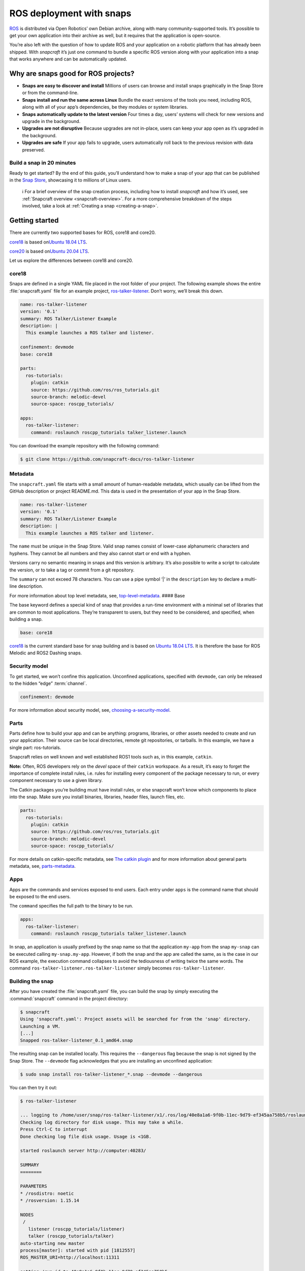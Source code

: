 .. 7822.md

.. _ros-deployment-with-snaps:

ROS deployment with snaps
=========================

`ROS <https://www.ros.org/>`__ is distributed via Open Robotics’ own Debian archive, along with many community-supported tools. It’s possible to get your own application into their archive as well, but it requires that the application is open-source.

You’re also left with the question of how to update ROS and your application on a robotic platform that has already been shipped. With *snapcraft* it’s just one command to bundle a specific ROS version along with your application into a snap that works anywhere and can be automatically updated.

Why are snaps good for ROS projects?
------------------------------------

-  **Snaps are easy to discover and install** Millions of users can browse and install snaps graphically in the Snap Store or from the command-line.
-  **Snaps install and run the same across Linux** Bundle the exact versions of the tools you need, including ROS, along with all of your app’s dependencies, be they modules or system libraries.
-  **Snaps automatically update to the latest version** Four times a day, users’ systems will check for new versions and upgrade in the background.
-  **Upgrades are not disruptive** Because upgrades are not in-place, users can keep your app open as it’s upgraded in the background.
-  **Upgrades are safe** If your app fails to upgrade, users automatically roll back to the previous revision with data preserved.

Build a snap in 20 minutes
~~~~~~~~~~~~~~~~~~~~~~~~~~

Ready to get started? By the end of this guide, you’ll understand how to make a snap of your app that can be published in the `Snap Store <https://snapcraft.io/store>`__, showcasing it to millions of Linux users.

   ℹ For a brief overview of the snap creation process, including how to install *snapcraft* and how it’s used, see :ref:`Snapcraft overview <snapcraft-overview>`. For a more comprehensive breakdown of the steps involved, take a look at :ref:`Creating a snap <creating-a-snap>`.

Getting started
---------------

There are currently two supported bases for ROS, core18 and core20.

`core18 <https://snapcraft.io/core18>`__ is based on\ `Ubuntu 18.04 LTS <http://releases.ubuntu.com/18.04/>`__.

`core20 <https://snapcraft.io/core20>`__ is based on\ `Ubuntu 20.04 LTS <http://releases.ubuntu.com/20.04/>`__.

Let us explore the differences between core18 and core20.

.. _ros-deployment-with-snaps-core18:

core18
~~~~~~

Snaps are defined in a single YAML file placed in the root folder of your project. The following example shows the entire :file:`snapcraft.yaml` file for an example project, `ros-talker-listener <https://github.com/snapcraft-docs/ros-talker-listener>`__. Don’t worry, we’ll break this down.

.. code:: yaml

   name: ros-talker-listener
   version: '0.1'
   summary: ROS Talker/Listener Example
   description: |
     This example launches a ROS talker and listener.

   confinement: devmode
   base: core18

   parts:
     ros-tutorials:
       plugin: catkin
       source: https://github.com/ros/ros_tutorials.git
       source-branch: melodic-devel
       source-space: roscpp_tutorials/

   apps:
     ros-talker-listener:
       command: roslaunch roscpp_tutorials talker_listener.launch

You can download the example repository with the following command:

.. code:: bash

   $ git clone https://github.com/snapcraft-docs/ros-talker-listener

Metadata
~~~~~~~~

The ``snapcraft.yaml`` file starts with a small amount of human-readable metadata, which usually can be lifted from the GitHub description or project README.md. This data is used in the presentation of your app in the Snap Store.

.. code:: yaml

   name: ros-talker-listener
   version: '0.1'
   summary: ROS Talker/Listener Example
   description: |
     This example launches a ROS talker and listener.

The ``name`` must be unique in the Snap Store. Valid snap names consist of lower-case alphanumeric characters and hyphens. They cannot be all numbers and they also cannot start or end with a hyphen.

Versions carry no semantic meaning in snaps and this version is arbitrary. It’s also possible to write a script to calculate the version, or to take a tag or commit from a git repository.

The ``summary`` can not exceed 78 characters. You can use a pipe symbol ‘\|’ in the ``description`` key to declare a multi-line description.

For more information about top level metadata, see, `top-level-metadata <https://snapcraft.io/docs/snapcraft-top-level-metadata>`__. #### Base

The base keyword defines a special kind of snap that provides a run-time environment with a minimal set of libraries that are common to most applications. They’re transparent to users, but they need to be considered, and specified, when building a snap.

.. code:: yaml

   base: core18

`core18 <https://snapcraft.io/core18>`__ is the current standard base for snap building and is based on `Ubuntu 18.04 LTS <http://releases.ubuntu.com/18.04/>`__. It is therefore the base for ROS Melodic and ROS2 Dashing snaps.

Security model
~~~~~~~~~~~~~~

To get started, we won’t confine this application. Unconfined applications, specified with ``devmode``, can only be released to the hidden “edge” :term:`channel`.

.. code:: yaml

   confinement: devmode

For more information about security model, see, `choosing-a-security-model <https://snapcraft.io/docs/choosing-a-security-model>`__.

Parts
~~~~~

Parts define how to build your app and can be anything: programs, libraries, or other assets needed to create and run your application. Their source can be local directories, remote git repositories, or tarballs. In this example, we have a single part: ros-tutorials.

Snapcraft relies on well known and well established ROS1 tools such as, in this example, ``catkin``.

**Note:** Often, ROS developers rely on the *devel* space of their ``catkin`` workspace. As a result, it’s easy to forget the importance of complete install rules, i.e. rules for installing every component of the package necessary to run, or every component necessary to use a given library.

The Catkin packages you’re building must have install rules, or else snapcraft won’t know which components to place into the snap. Make sure you install binaries, libraries, header files, launch files, etc.

.. code:: yaml

   parts:
     ros-tutorials:
       plugin: catkin
       source: https://github.com/ros/ros_tutorials.git
       source-branch: melodic-devel
       source-space: roscpp_tutorials/

For more details on catkin-specific metadata, see `The catkin plugin <https://snapcraft.io/docs/catkin-plugin>`__ and for more information about general parts metadata, see, `parts-metadata <https://snapcraft.io/docs/snapcraft-parts-metadata>`__.

Apps
~~~~

Apps are the commands and services exposed to end users. Each entry under ``apps`` is the command name that should be exposed to the end users.

The ``command`` specifies the full path to the binary to be run.

.. code:: yaml

   apps:
     ros-talker-listener:
       command: roslaunch roscpp_tutorials talker_listener.launch

In snap, an application is usually prefixed by the snap name so that the application ``my-app`` from the snap ``my-snap`` can be executed calling ``my-snap.my-app``. However, if both the snap and the app are called the same, as is the case in our ROS example, the execution command collapses to avoid the tediousness of writing twice the same words. The command ``ros-talker-listener.ros-talker-listener`` simply becomes ``ros-talker-listener``.

Building the snap
~~~~~~~~~~~~~~~~~

After you have created the :file:`snapcraft.yaml` file, you can build the snap by simply executing the :command:`snapcraft` command in the project directory:

.. code:: bash

   $ snapcraft
   Using 'snapcraft.yaml': Project assets will be searched for from the 'snap' directory.
   Launching a VM.
   [...]
   Snapped ros-talker-listener_0.1_amd64.snap

The resulting snap can be installed locally. This requires the ``--dangerous`` flag because the snap is not signed by the Snap Store. The ``--devmode`` flag acknowledges that you are installing an unconfined application:

.. code:: bash

   $ sudo snap install ros-talker-listener_*.snap --devmode --dangerous

You can then try it out:

.. code:: bash

   $ ros-talker-listener

   ... logging to /home/user/snap/ros-talker-listener/x1/.ros/log/40e8a1a6-9f0b-11ec-9d79-ef345aa758b5/roslaunch-computer-1812506.log
   Checking log directory for disk usage. This may take a while.
   Press Ctrl-C to interrupt
   Done checking log file disk usage. Usage is <1GB.

   started roslaunch server http://computer:40283/

   SUMMARY
   ========

   PARAMETERS
   * /rosdistro: noetic
   * /rosversion: 1.15.14

   NODES
    /
      listener (roscpp_tutorials/listener)
      talker (roscpp_tutorials/talker)
   auto-starting new master
   process[master]: started with pid [1812557]
   ROS_MASTER_URI=http://localhost:11311

   setting /run_id to 40e8a1a6-9f0b-11ec-9d79-ef345aa758b5
   process[rosout-1]: started with pid [1812567]
   started core service [/rosout]
   process[listener-2]: started with pid [1812570]
   process[talker-3]: started with pid [1812571]
   [ INFO] [1646763123.183650984]: hello world 0
   [ INFO] [1646763123.484887322]: I heard: [hello world 0]
   ...

Removing the snap is simple too:

::

   $ sudo snap remove ros-talker-listener

Once done developing your snap, you can easily clean up the build environment:

.. code:: bash

   $ snapcraft clean


----------

.. _ros-deployment-with-snaps-core20:

core20
~~~~~~

Snaps are defined in a single YAML file placed in the root folder of your project. The following example shows the entire snapcraft.yaml file for an example project,\ `ros-talker-listener-core20 <https://github.com/snapcraft-docs/ros-talker-listener-core20>`__. Don’t worry, we’ll break this down.

.. code:: yaml

   name: ros-talker-listener
   version: '0.1'
   summary: ROS Talker/Listener Example
   description: |
    This example launches a ROS talker and listener.

   confinement: devmode
   base: core20

   parts:
    ros-tutorials:
      plugin: catkin
      source: https://github.com/ros/ros_tutorials.git
      source-branch: noetic-devel
      catkin-packages: [roscpp_tutorials]
      stage-packages:
          - ros-noetic-roslaunch

   apps:
    ros-talker-listener:
      command: opt/ros/noetic/bin/roslaunch roscpp_tutorials talker_listener.launch
      extensions: [ros1-noetic]

You can download the example repository with the following command:

.. code:: bash

   $ git clone https://github.com/snapcraft-docs/ros-talker-listener-core20


Metadata
~~~~~~~~

The :file:`snapcraft.yaml` file starts with a small amount of human-readable metadata, which usually can be lifted from the GitHub description or project README.md. This data is used in the `presentation of your app in the Snap Store <https://snapcraft.io/plotjuggler>`__.

.. code:: yaml

   name: ros-talker-listener
   version: '0.1'
   summary: ROS Talker/Listener Example
   description: |
    This example launches a ROS talker and listener.

The ``name`` must be unique in the Snap Store. Valid snap names consist of lower-case alphanumeric characters and hyphens. They cannot be all numbers and they also cannot start or end with a hyphen.

Versions carry no semantic meaning in snaps and this version is arbitrary. It’s also possible to write a script to calculate the version, or to take a tag or commit from a git repository.

The ``summary`` can not exceed 79 characters. You can use a chevron ‘>’ in the ``description`` key to declare a multi-line description.

For more information about top level metadata, see, `top-level-metadata <https://snapcraft.io/docs/snapcraft-top-level-metadata>`__. #### Base

The base keyword defines a special kind of snap that provides a run-time environment with a minimal set of libraries that are common to most applications. They’re transparent to users, but they need to be considered, and specified, when building a snap.

.. code:: yaml

   base: core20

`core20 <https://snapcraft.io/core20>`__ is the current standard base for snap building and is based on\ `Ubuntu 20.04 LTS <http://releases.ubuntu.com/20.04/>`__. It is therefore the base for ROS Noetic and ROS 2 Foxy snaps.


Security model
~~~~~~~~~~~~~~

To get started, we won’t confine this application. Unconfined applications, specified with ``devmode``, can only be released to the “edge” :term:`channel`.

.. code:: yaml

   confinement: devmode

For more information about security model, see, `choosing-a-security-model <https://snapcraft.io/docs/choosing-a-security-model>`__.


Parts
~~~~~

Parts define how to build your app and can be anything: programs, libraries, or other assets needed to create and run your application. Their source can be local directories, remote git repositories, or tarballs. In this example, we have a single part: ros-tutorials.

Snapcraft relies on well known and well established ROS tools such as, in this example, ``catkin``.

**Note:** Often, ROS developers rely on the *devel* space of their ``catkin`` workspace. As a result, it’s easy to forget the importance of complete install rules, i.e. rules for installing every component of the package necessary to run, or every component necessary to use a given library. The ``catkin`` packages you’re building must have install rules, or else :command:`snapcraft` won’t know which components to place into the snap. Make sure you install binaries, libraries, header files, launch files, etc.

.. code:: yaml

   parts:
    ros-tutorials:
      plugin: catkin
      source: https://github.com/ros/ros_tutorials.git
      source-branch: noetic-devel
      catkin-packages: [roscpp_tutorials]
      stage-packages:
          - ros-noetic-roslaunch

For more details on catkin-specific metadata, see\ `The catkin plugin <https://snapcraft.io/docs/catkin-plugin>`__ and for more information about general parts metadata, see, `parts-metadata <https://snapcraft.io/docs/snapcraft-parts-metadata>`__.


Apps
~~~~

Apps are the commands and services exposed to end users. Each entry under ``apps`` is the command name that should be exposed to the end users.

The command specifies the path to the binary to be run. This is resolved relative to the root of your snap contents.

.. code:: yaml

   apps:
    ros-talker-listener:
      command: opt/ros/noetic/bin/roslaunch roscpp_tutorials talker_listener.launch
      extensions: [ros1-noetic]

In snap, an application is usually prefixed by the snap name so that the application ``my-app`` from the snap ``my-snap`` can be executed calling ``my-snap.my-app``. However, if both the snap and the app are called the same, as is the case in our ROS example, the execution command collapses to avoid the tediousness of writing twice the same words. The command ``ros-talker-listener.ros-talker-listener`` simply becomes ``ros-talker-listener``.


Building the snap
~~~~~~~~~~~~~~~~~

After you have created the :file:`snapcraft.yaml` file, you can build the snap by simply executing the :command:`snapcraft` command in the project directory:

.. code:: bash

   $ snapcraft --enable-experimental-extensions
   Using 'snapcraft.yaml': Project assets will be searched for from the 'snap' directory.
   Launching a VM.
   [...]
   Snapped ros-talker-listener_0.1_amd64.snap

The resulting snap can be immediately installed. This requires the ``--dangerous`` flag because the snap is not signed by the Snap Store. Furthermore, using the ``--devmode`` flag acknowledges that you are installing an unconfined application:

.. code:: bash

   $ sudo snap install ros-talker-listener_*.snap --devmode --dangerous

You can then try it out:

.. code:: bash

   $ ros-talker-listener

   ... logging to /home/user/snap/ros-talker-listener/x1/.ros/log/40e8a1a6-9f0b-11ec-9d79-ef345aa758b5/roslaunch-computer-1812506.log
   Checking log directory for disk usage. This may take a while.
   Press Ctrl-C to interrupt
   Done checking log file disk usage. Usage is <1GB.

   started roslaunch server http://computer:40283/

   SUMMARY
   ========

   PARAMETERS
   * /rosdistro: noetic
   * /rosversion: 1.15.14

   NODES
    /
      listener (roscpp_tutorials/listener)
      talker (roscpp_tutorials/talker)
   auto-starting new master
   process[master]: started with pid [1812557]
   ROS_MASTER_URI=http://localhost:11311

   setting /run_id to 40e8a1a6-9f0b-11ec-9d79-ef345aa758b5
   process[rosout-1]: started with pid [1812567]
   started core service [/rosout]
   process[listener-2]: started with pid [1812570]
   process[talker-3]: started with pid [1812571]
   [ INFO] [1646763123.183650984]: hello world 0
   [ INFO] [1646763123.484887322]: I heard: [hello world 0]
   ...

Removing the snap is simple too:

.. code:: bash

   $ sudo snap remove ros-talker-listener

Once done developing your snap, you can easily clean up the build environment:

.. code:: bash

   $ snapcraft clean --enable-experimental-extensions



Publishing your snap
--------------------

To share your snaps you need to publish them in the Snap Store. First, create an account on `the dashboard <https://dashboard.snapcraft.io/dev/account/>`__. Here you can customise how your snaps are presented, review your uploads and control publishing.

You’ll need to choose a unique “developer namespace” as part of the account creation process. This name will be visible by users and associated with your published snaps.

Make sure the :command:`snapcraft` command is authenticated using the email address attached to your Snap Store account:

.. code:: bash

   $ snapcraft login

Reserve a name for your snap
~~~~~~~~~~~~~~~~~~~~~~~~~~~~

You can publish your own version of a snap, provided you do so under a name you have rights to. You can register a name on `dashboard.snapcraft.io <https://dashboard.snapcraft.io/register-snap/>`__, or by running the following command:

.. code:: bash

   $ snapcraft register myrossnap

Be sure to update the ``name:`` in your ``snapcraft.yaml`` to match this registered name, then run :command:`snapcraft` again.

Upload your snap
~~~~~~~~~~~~~~~~

Use snapcraft to push the snap to the Snap Store.

.. code:: bash

   $ snapcraft upload --release=edge myrossnap_*.snap

If you’re happy with the result, you can commit the snapcraft.yaml to your GitHub repo and enable automatic builds (see :ref:`Build from GitHub <build-from-github>`) so that any further commits automatically get released to edge, without requiring you to manually build locally.

Congratulations! You’ve just built and published your first ROS snap. For a more in-depth overview of the snap building process, see :ref:`Creating a snap <creating-a-snap>`.
